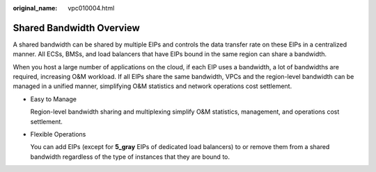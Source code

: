 :original_name: vpc010004.html

.. _vpc010004:

Shared Bandwidth Overview
=========================

A shared bandwidth can be shared by multiple EIPs and controls the data transfer rate on these EIPs in a centralized manner. All ECSs, BMSs, and load balancers that have EIPs bound in the same region can share a bandwidth.

When you host a large number of applications on the cloud, if each EIP uses a bandwidth, a lot of bandwidths are required, increasing O&M workload. If all EIPs share the same bandwidth, VPCs and the region-level bandwidth can be managed in a unified manner, simplifying O&M statistics and network operations cost settlement.

-  Easy to Manage

   Region-level bandwidth sharing and multiplexing simplify O&M statistics, management, and operations cost settlement.

-  Flexible Operations

   You can add EIPs (except for **5_gray** EIPs of dedicated load balancers) to or remove them from a shared bandwidth regardless of the type of instances that they are bound to.
